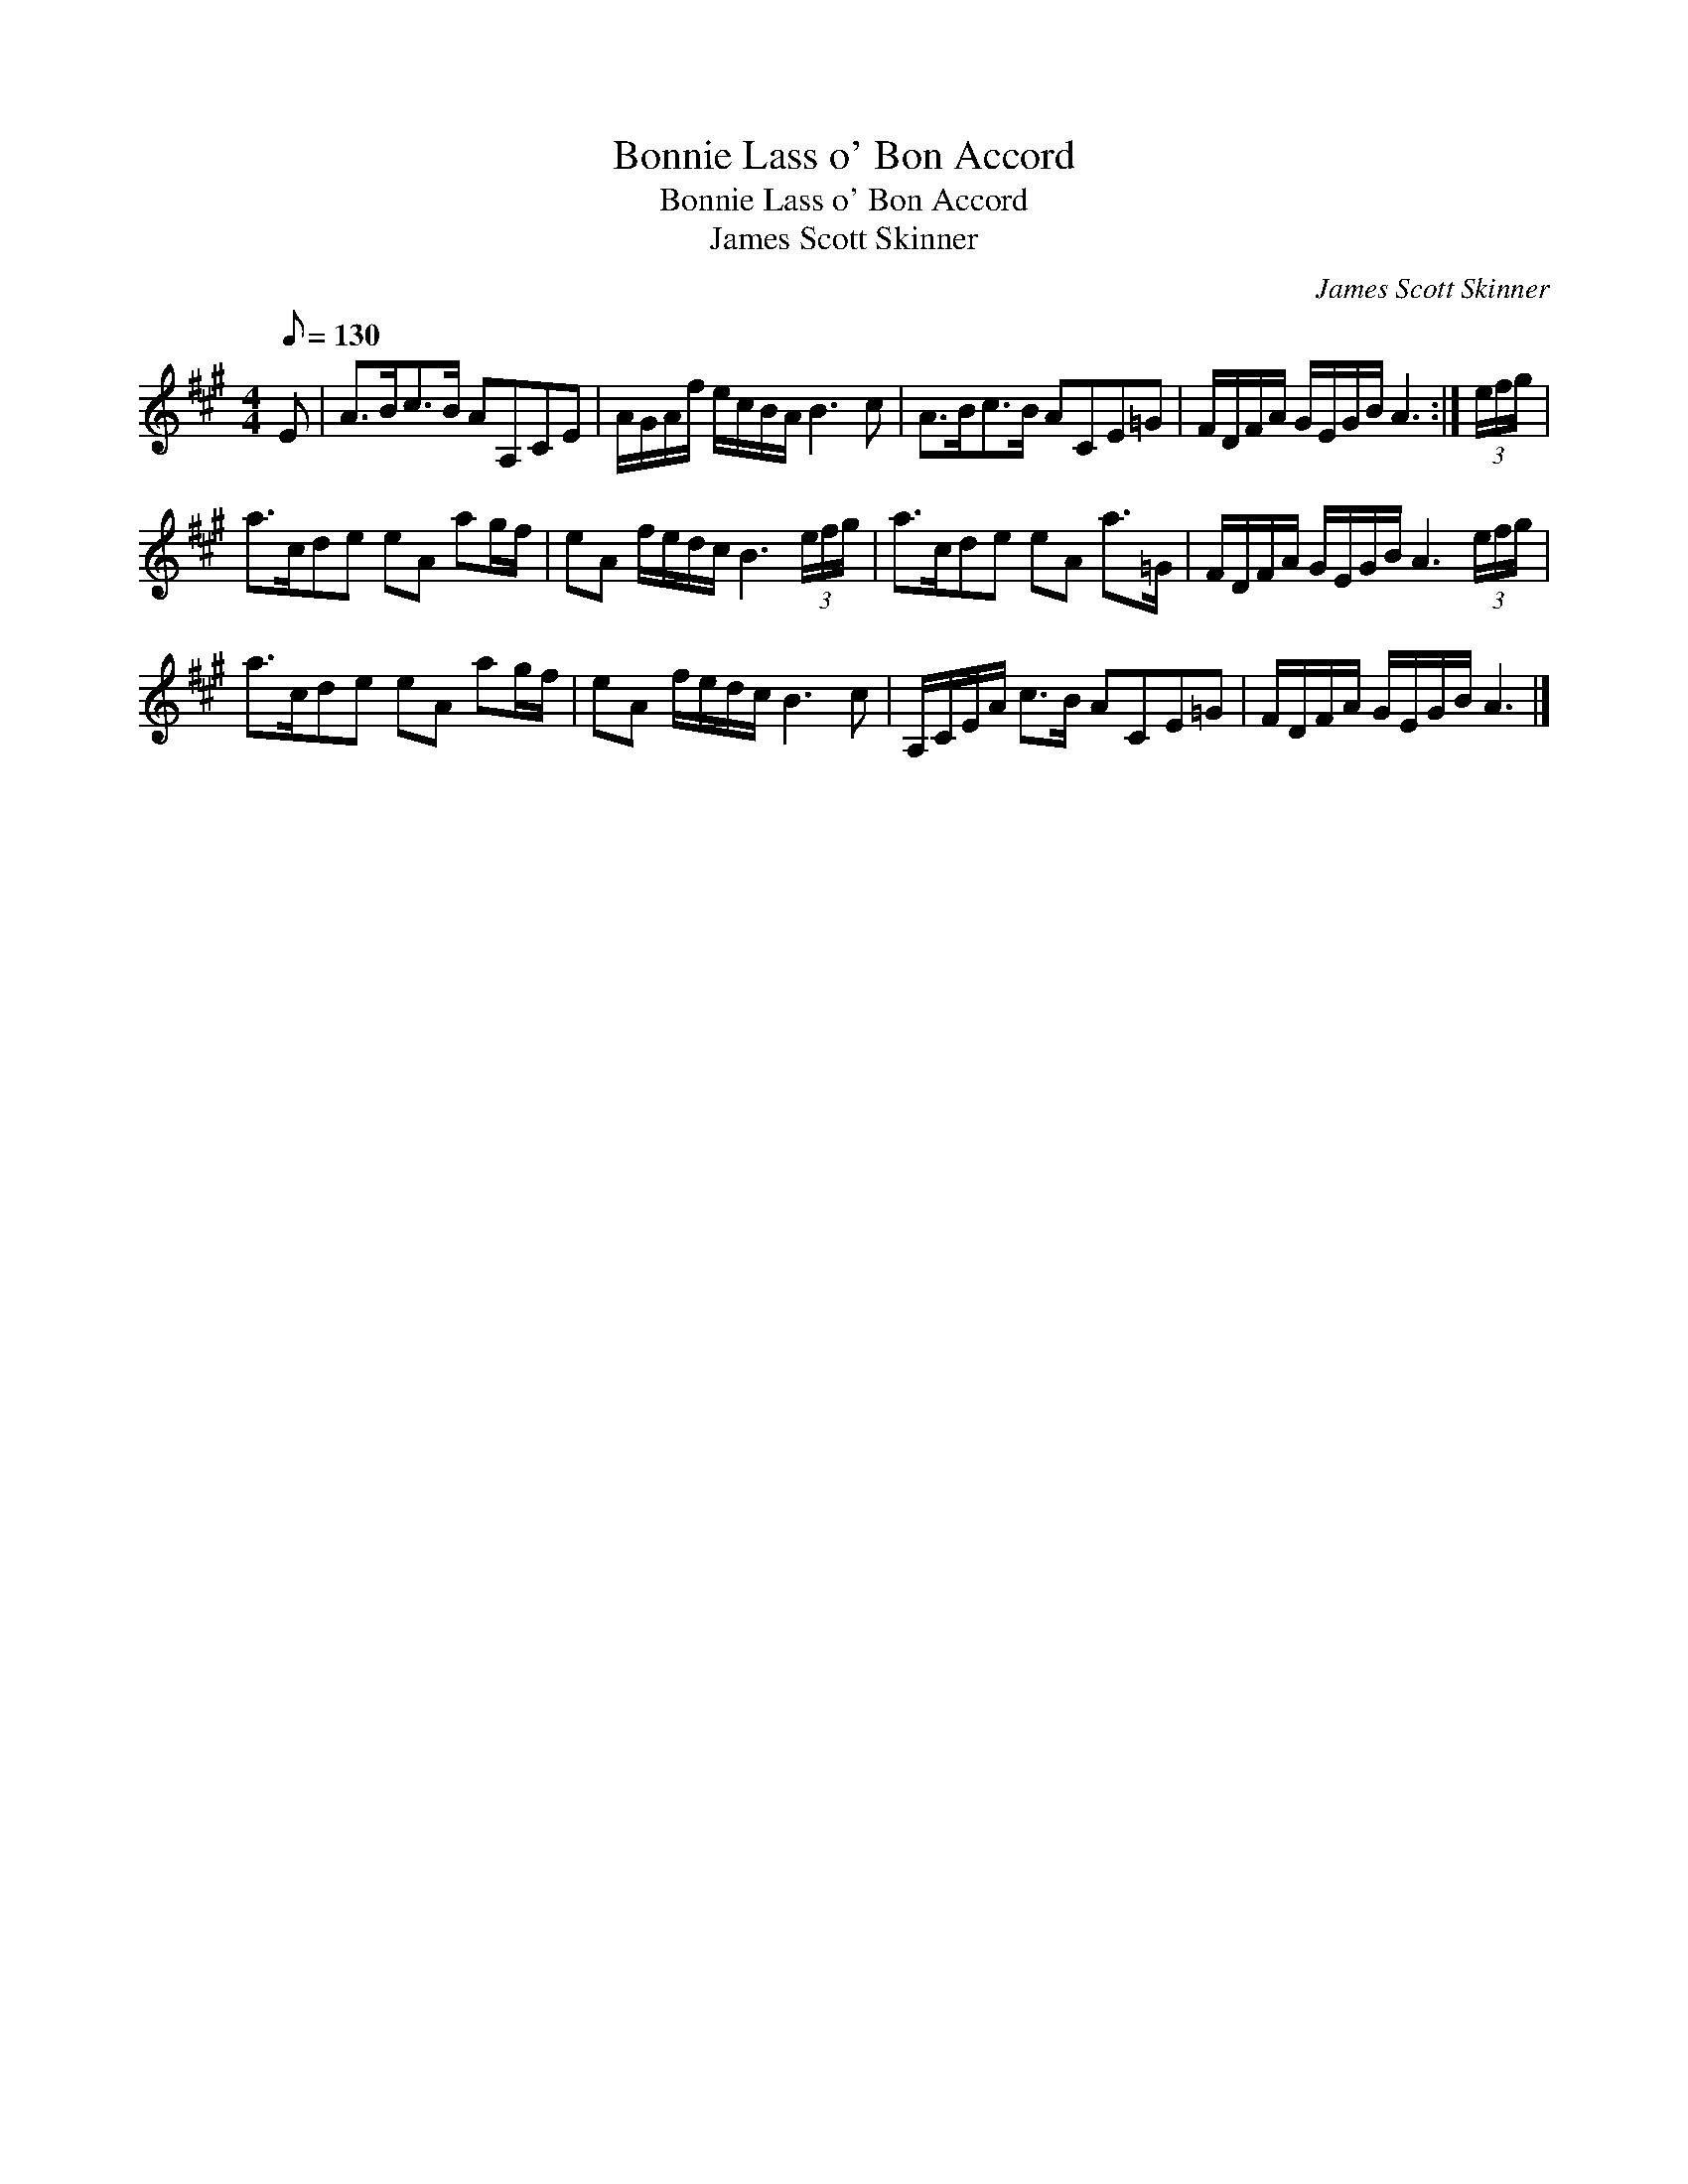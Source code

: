 X:1
T:Bonnie Lass o' Bon Accord
T:Bonnie Lass o' Bon Accord
T:James Scott Skinner
C:James Scott Skinner
L:1/8
Q:1/8=130
M:4/4
K:A
V:1 treble 
V:1
 E | A>Bc>B AA,CE | A/G/A/f/ e/c/B/A/ B3 c | A>Bc>B ACE=G | F/D/F/A/ G/E/G/B/ A3 :| (3e/f/g/ | %6
 a>cde eA ag/f/ | eA f/e/d/c/ B3 (3e/f/g/ | a>cde eA a>=G | F/D/F/A/ G/E/G/B/ A3 (3e/f/g/ | %10
 a>cde eA ag/f/ | eA f/e/d/c/ B3 c | A,/C/E/A/ c>B ACE=G | F/D/F/A/ G/E/G/B/ A3 |] %14

